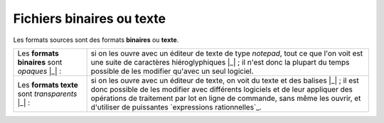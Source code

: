 .. Copyright 2011-2014 Olivier Carrère
.. Cette œuvre est mise à disposition selon les termes de la licence Creative
.. Commons Attribution - Pas d'utilisation commerciale - Partage dans les mêmes
.. conditions 4.0 international.

.. code review: no code

.. _fichiers-binaires-ou-texte:

Fichiers binaires ou texte
==========================

Les formats sources sont des formats **binaires** ou **texte**.

+--------------+-----------------------------------------------------------------+
|Les **formats |si on les ouvre avec un éditeur de texte de type *notepad*, tout |
|binaires**    |ce que l'on voit est une suite de caractères hiéroglyphiques |_| |
|sont *opaques*|; il n'est donc la plupart du temps possible de les modifier     |
||_| :         |qu'avec un seul logiciel.                                        |
|              |                                                                 |
+--------------+-----------------------------------------------------------------+
|Les **formats |si on les ouvre avec un éditeur de texte, on voit du texte et des|
|texte** sont  |balises |_| ; il est donc possible de les modifier avec          |
|*transparents*|différents logiciels et de leur appliquer des opérations de      |
||_| :         |traitement par lot en ligne de commande, sans même les ouvrir, et|
|              |d'utiliser de puissantes `expressions rationnelles`_.            |
+--------------+-----------------------------------------------------------------+

.. text review: yes
